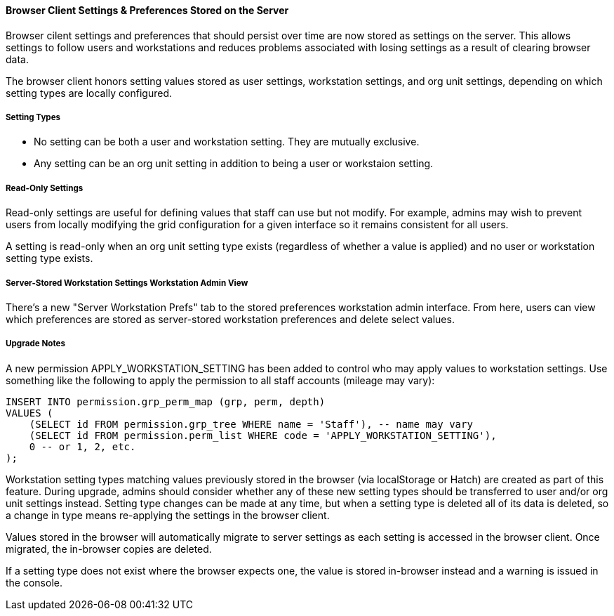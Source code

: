Browser Client Settings & Preferences Stored on the Server
^^^^^^^^^^^^^^^^^^^^^^^^^^^^^^^^^^^^^^^^^^^^^^^^^^^^^^^^^^
Browser cilent settings and preferences that should persist over time are
now stored as settings on the server.  This allows settings to follow
users and workstations and reduces problems associated with losing settings 
as a result of clearing browser data.

The browser client honors setting values stored as user settings, workstation
settings, and org unit settings, depending on which setting types are
locally configured.

Setting Types
+++++++++++++

* No setting can be both a user and workstation setting.  They are mutually
  exclusive.
* Any setting can be an org unit setting in addition to being a user or
  workstaion setting.

Read-Only Settings
++++++++++++++++++

Read-only settings are useful for defining values that staff can use but
not modify.  For example, admins may wish to prevent users from locally
modifying the grid configuration for a given interface so it remains
consistent for all users.

A setting is read-only when an org unit setting type exists (regardless of 
whether a value is applied) and no user or workstation setting type exists.

Server-Stored Workstation Settings Workstation Admin View
+++++++++++++++++++++++++++++++++++++++++++++++++++++++++

There's a new "Server Workstation Prefs" tab to the stored preferences
workstation admin interface.  From here, users can view which
preferences are stored as server-stored workstation preferences and
delete select values.

Upgrade Notes
+++++++++++++

A new permission APPLY_WORKSTATION_SETTING has been added to control who
may apply values to workstation settings.  Use something like the following
to apply the permission to all staff accounts (mileage may vary):

[source,sh]
--------------------------------------------------------------------------
INSERT INTO permission.grp_perm_map (grp, perm, depth) 
VALUES (
    (SELECT id FROM permission.grp_tree WHERE name = 'Staff'), -- name may vary
    (SELECT id FROM permission.perm_list WHERE code = 'APPLY_WORKSTATION_SETTING'),
    0 -- or 1, 2, etc.
);
--------------------------------------------------------------------------

Workstation setting types matching values previously stored in the browser
(via localStorage or Hatch) are created as part of this feature.  During
upgrade, admins should consider whether any of these new setting types 
should be transferred to user and/or org unit settings instead.  Setting
type changes can be made at any time, but when a setting type is deleted
all of its data is deleted, so a change in type means re-applying the 
settings in the browser client.

Values stored in the browser will automatically migrate to server settings
as each setting is accessed in the browser client.  Once migrated, the
in-browser copies are deleted.  

If a setting type does not exist where the browser expects one, the 
value is stored in-browser instead and a warning is issued in the console.


